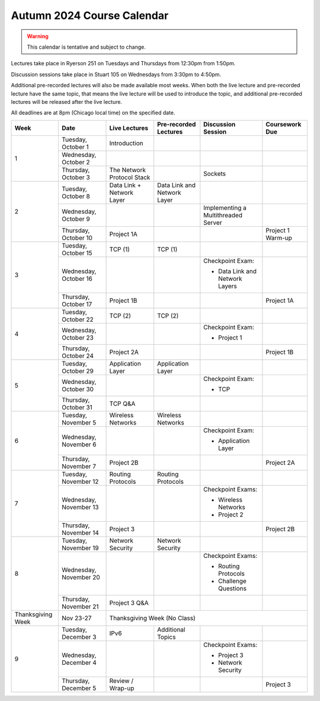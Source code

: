 Autumn 2024 Course Calendar
---------------------------

.. warning::

   This calendar is tentative and subject to change.

Lectures take place in Ryerson 251 on Tuesdays and Thursdays from 12:30pm from 1:50pm.

Discussion sessions take place in Stuart 105 on Wednesdays from 3:30pm to 4:50pm.

Additional pre-recorded lectures will also be made available most weeks. When both the live
lecture and pre-recorded lecture have the same topic, that means the live lecture will be
used to introduce the topic, and additional pre-recorded lectures will be released after
the live lecture.

All deadlines are at 8pm (Chicago local time) on the specified date.

.. cssclass:: table-bordered

+-------------------+------------------------+----------------------------+-----------------------------+-------------------------------------+-------------------+
| Week              | Date                   | Live Lectures              | Pre-recorded Lectures       | Discussion Session                  | Coursework Due    |
+===================+========================+============================+=============================+=====================================+===================+
| 1                 | Tuesday, October 1     | Introduction               |                             |                                     |                   |
|                   +------------------------+----------------------------+-----------------------------+-------------------------------------+-------------------+
|                   | Wednesday, October 2   |                            |                             |                                     |                   |
|                   +------------------------+----------------------------+-----------------------------+-------------------------------------+-------------------+
|                   | Thursday, October 3    | The Network Protocol Stack |                             | Sockets                             |                   |
+-------------------+------------------------+----------------------------+-----------------------------+-------------------------------------+-------------------+
| 2                 | Tuesday, October 8     | Data Link + Network Layer  | Data Link and Network Layer |                                     |                   |
|                   +------------------------+----------------------------+-----------------------------+-------------------------------------+-------------------+
|                   | Wednesday, October 9   |                            |                             | Implementing a Multithreaded Server |                   |
|                   +------------------------+----------------------------+-----------------------------+-------------------------------------+-------------------+
|                   | Thursday, October 10   | Project 1A                 |                             |                                     | Project 1 Warm-up |
+-------------------+------------------------+----------------------------+-----------------------------+-------------------------------------+-------------------+
| 3                 | Tuesday, October 15    | TCP (1)                    | TCP (1)                     |                                     |                   |
|                   +------------------------+----------------------------+-----------------------------+-------------------------------------+-------------------+
|                   | Wednesday, October 16  |                            |                             | Checkpoint Exam:                    |                   |
|                   |                        |                            |                             |                                     |                   |
|                   |                        |                            |                             | - Data Link and Network Layers      |                   |
|                   +------------------------+----------------------------+-----------------------------+-------------------------------------+-------------------+
|                   | Thursday, October 17   | Project 1B                 |                             |                                     | Project 1A        |
+-------------------+------------------------+----------------------------+-----------------------------+-------------------------------------+-------------------+
| 4                 | Tuesday, October 22    | TCP (2)                    | TCP (2)                     |                                     |                   |
|                   +------------------------+----------------------------+-----------------------------+-------------------------------------+-------------------+
|                   | Wednesday, October 23  |                            |                             | Checkpoint Exam:                    |                   |
|                   |                        |                            |                             |                                     |                   |
|                   |                        |                            |                             | - Project 1                         |                   |
|                   +------------------------+----------------------------+-----------------------------+-------------------------------------+-------------------+
|                   | Thursday, October 24   | Project 2A                 |                             |                                     | Project 1B        |
+-------------------+------------------------+----------------------------+-----------------------------+-------------------------------------+-------------------+
| 5                 | Tuesday, October 29    | Application Layer          | Application Layer           |                                     |                   |
|                   +------------------------+----------------------------+-----------------------------+-------------------------------------+-------------------+
|                   | Wednesday, October 30  |                            |                             | Checkpoint Exam:                    |                   |
|                   |                        |                            |                             |                                     |                   |
|                   |                        |                            |                             | - TCP                               |                   |
|                   +------------------------+----------------------------+-----------------------------+-------------------------------------+-------------------+
|                   | Thursday, October 31   | TCP Q&A                    |                             |                                     |                   |
+-------------------+------------------------+----------------------------+-----------------------------+-------------------------------------+-------------------+
| 6                 | Tuesday, November 5    | Wireless Networks          | Wireless Networks           |                                     |                   |
|                   +------------------------+----------------------------+-----------------------------+-------------------------------------+-------------------+
|                   | Wednesday, November 6  |                            |                             | Checkpoint Exam:                    |                   |
|                   |                        |                            |                             |                                     |                   |
|                   |                        |                            |                             | - Application Layer                 |                   |
|                   +------------------------+----------------------------+-----------------------------+-------------------------------------+-------------------+
|                   | Thursday, November 7   | Project 2B                 |                             |                                     | Project 2A        |
+-------------------+------------------------+----------------------------+-----------------------------+-------------------------------------+-------------------+
| 7                 | Tuesday, November 12   | Routing Protocols          | Routing Protocols           |                                     |                   |
|                   +------------------------+----------------------------+-----------------------------+-------------------------------------+-------------------+
|                   | Wednesday, November 13 |                            |                             | Checkpoint Exams:                   |                   |
|                   |                        |                            |                             |                                     |                   |
|                   |                        |                            |                             | - Wireless Networks                 |                   |
|                   |                        |                            |                             | - Project 2                         |                   |
|                   +------------------------+----------------------------+-----------------------------+-------------------------------------+-------------------+
|                   | Thursday, November 14  | Project 3                  |                             |                                     | Project 2B        |
+-------------------+------------------------+----------------------------+-----------------------------+-------------------------------------+-------------------+
| 8                 | Tuesday, November 19   | Network Security           | Network Security            |                                     |                   |
|                   +------------------------+----------------------------+-----------------------------+-------------------------------------+-------------------+
|                   | Wednesday, November 20 |                            |                             | Checkpoint Exams:                   |                   |
|                   |                        |                            |                             |                                     |                   |
|                   |                        |                            |                             | - Routing Protocols                 |                   |
|                   |                        |                            |                             | - Challenge Questions               |                   |
|                   +------------------------+----------------------------+-----------------------------+-------------------------------------+-------------------+
|                   | Thursday, November 21  | Project 3 Q&A              |                             |                                     |                   |
+-------------------+------------------------+----------------------------+-----------------------------+-------------------------------------+-------------------+
| Thanksgiving Week | Nov 23-27              | Thanksgiving Week (No Class)                                                                                       |
+-------------------+------------------------+----------------------------+-----------------------------+-------------------------------------+-------------------+
| 9                 | Tuesday, December 3    | IPv6                       | Additional Topics           |                                     |                   |
|                   +------------------------+----------------------------+-----------------------------+-------------------------------------+-------------------+
|                   | Wednesday, December 4  |                            |                             | Checkpoint Exams:                   |                   |
|                   |                        |                            |                             |                                     |                   |
|                   |                        |                            |                             | - Project 3                         |                   |
|                   |                        |                            |                             | - Network Security                  |                   |
|                   +------------------------+----------------------------+-----------------------------+-------------------------------------+-------------------+
|                   | Thursday, December 5   | Review / Wrap-up           |                             |                                     | Project 3         |
+-------------------+------------------------+----------------------------+-----------------------------+-------------------------------------+-------------------+

.. _Project 1: projects/project1.html
.. _Project 2: projects/project2.html
.. _Project 3: projects/project3.html
